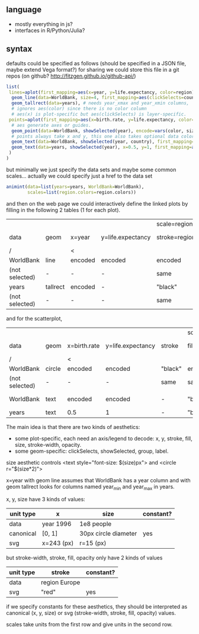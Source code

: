** language

- mostly everything in js?
- interfaces in R/Python/Julia?

** syntax

defaults could be specified as follows (should be specified in a JSON file, maybe extend Vega format?)
for sharing we could store this file in a git repos (on github? http://fitzgen.github.io/github-api/)

#+BEGIN_SRC R
list(
 lines=aplot(first_mapping=aes(x=year, y=life.expectancy, color=region),
  geom_line(data=WorldBank, size=4, first_mapping=aes(clickSelects=country)), # 4 pixels -- not passed through a scale.
  geom_tallrect(data=years), # needs year_xmax and year_xmin columns,
  # ignores aes(color) since there is no color column
  # aes(x) is plot-specific but aes(clickSelects) is layer-specific.
 points=aplot(first_mapping=aes(x=birth.rate, y=life.expectancy, color=region, size=population),
  # aes generate axes or guides.
  geom_point(data=WorldBank, showSelected(year), encode=vars(color, size)),
  # points always take x and y, this one also takes optional data color, size
  geom_text(data=WorldBank, showSelected(year, country), first_mapping=aes(label=country)), # takes x, y, label
  geom_text(data=years, showSelected(year), x=0.5, y=1, first_mapping=aes(label=sprintf("year = %d")))
 )
)
#+END_SRC

but minimally we just specify the data sets and maybe some common
scales... actually we could specify just a href to the data set

#+BEGIN_SRC R
  animint(data=list(years=years, WorldBank=WorldBank),
          scales=list(region.colors=region.colors))
#+END_SRC

and then on the web page we could interactively define the linked
plots by filling in the following 2 tables (1 for each plot).

|                |          |         |                   | scale=region.colors |         |              |         |         |       |              |              |
| data           | geom     | x=year  | y=life.expectancy | stroke=region       | fill    | stroke-width | opacity | group   | label | clickSelects | showSelected |
|----------------+----------+---------+-------------------+---------------------+---------+--------------+---------+---------+-------+--------------+--------------|
| /              |          | <       |                   |                     |         |              |         | <       |       |              |              |
| WorldBank      | line     | encoded | encoded           | encoded             | -       | 4            |       1 | country | -     | country      | []           |
| (not selected) | -        | -       | -                 | same                | -       | same         |     0.5 | -       | -     | -            | -            |
|----------------+----------+---------+-------------------+---------------------+---------+--------------+---------+---------+-------+--------------+--------------|
| years          | tallrect | encoded | -                 | "black"             | "black" | 1            |     0.5 | -       | -     | year         | []           |
| (not selected) | -        | -       | -                 | same                | same    | same         |       0 | -       | -     | -            | -            |

and for the scatterplot,

|                |        |              |                   |         | scale=region.colors |                 |              |         |           |              |                 |
| data           | geom   | x=birth.rate | y=life.expectancy | stroke  | fill=region         | size=population | stroke-width | opacity | label     | clickSelects | showSelected    |
|----------------+--------+--------------+-------------------+---------+---------------------+-----------------+--------------+---------+-----------+--------------+-----------------|
| /              |        | <            |                   |         |                     |                 |              |         | <         |              |                 |
| WorldBank      | circle | encoded      | encoded           | "black" | encoded             | encoded         | 1            |       1 | -         | country      | [year]          |
| (not selected) | -      | -            | -                 | same    | same                | -               | 0            |     1/2 | -         | -            | -               |
|----------------+--------+--------------+-------------------+---------+---------------------+-----------------+--------------+---------+-----------+--------------+-----------------|
| WorldBank      | text   | encoded      | encoded           | -       | "black"             | 12              | -            |       1 | country   | (none)       | [year, country] |
|----------------+--------+--------------+-------------------+---------+---------------------+-----------------+--------------+---------+-----------+--------------+-----------------|
| years          | text   | 0.5          | 1                 | -       | "black"             | 12              | -            |       1 | yearLabel | (none)       | [year]          |

The main idea is that there are two kinds of aesthetics:
- some plot-specific, each need an axis/legend to decode: x, y, stroke, fill, size, stroke-width, opacity.
- some geom-specific: clickSelects, showSelected, group, label.

size aesthetic controls <text style="font-size: $(size)px"> and <circle r="$(size*2)">

x=year with geom line assumes that WorldBank has a year column and with geom tallrect looks for columns named year_min and year_max in years.

x, y, size have 3 kinds of values:

| unit type | x          | size                 | constant? |
|-----------+------------+----------------------+-----------|
| data      | year 1996  | 1e8 people           |           |
| canonical | [0, 1]     | 30px circle diameter | yes       |
| svg       | x=243 (px) | r=15 (px)            |           |

but stroke-width, stroke, fill, opacity only have 2 kinds of values

| unit type | stroke        | constant? |
|-----------+---------------+-----------|
| data      | region Europe |           |
| svg       | "red"         | yes       |

if we specify constants for these aesthetics, they should be interpreted as
canonical (x, y, size) or svg (stroke-width, stroke, fill, opacity) values.

scales take units from the first row and give units in the second row.
